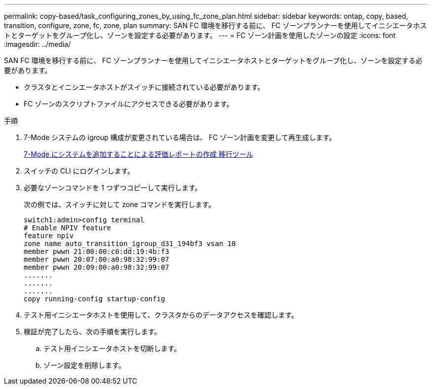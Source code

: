 ---
permalink: copy-based/task_configuring_zones_by_using_fc_zone_plan.html 
sidebar: sidebar 
keywords: ontap, copy, based, transition, configure, zone, fc, zone, plan 
summary: SAN FC 環境を移行する前に、 FC ゾーンプランナーを使用してイニシエータホストとターゲットをグループ化し、ゾーンを設定する必要があります。 
---
= FC ゾーン計画を使用したゾーンの設定
:icons: font
:imagesdir: ../media/


[role="lead"]
SAN FC 環境を移行する前に、 FC ゾーンプランナーを使用してイニシエータホストとターゲットをグループ化し、ゾーンを設定する必要があります。

* クラスタとイニシエータホストがスイッチに接続されている必要があります。
* FC ゾーンのスクリプトファイルにアクセスできる必要があります。


.手順
. 7-Mode システムの igroup 構成が変更されている場合は、 FC ゾーン計画を変更して再生成します。
+
xref:task_generating_an_assessment_report_by_adding_systems_to_7mtt.adoc[7-Mode にシステムを追加することによる評価レポートの作成 移行ツール]

. スイッチの CLI にログインします。
. 必要なゾーンコマンドを 1 つずつコピーして実行します。
+
次の例では、スイッチに対して zone コマンドを実行します。

+
[listing]
----
switch1:admin>config terminal
# Enable NPIV feature
feature npiv
zone name auto_transition_igroup_d31_194bf3 vsan 10
member pwwn 21:00:00:c0:dd:19:4b:f3
member pwwn 20:07:00:a0:98:32:99:07
member pwwn 20:09:00:a0:98:32:99:07
.......
.......
.......
copy running-config startup-config
----
. テスト用イニシエータホストを使用して、クラスタからのデータアクセスを確認します。
. 検証が完了したら、次の手順を実行します。
+
.. テスト用イニシエータホストを切断します。
.. ゾーン設定を削除します。



